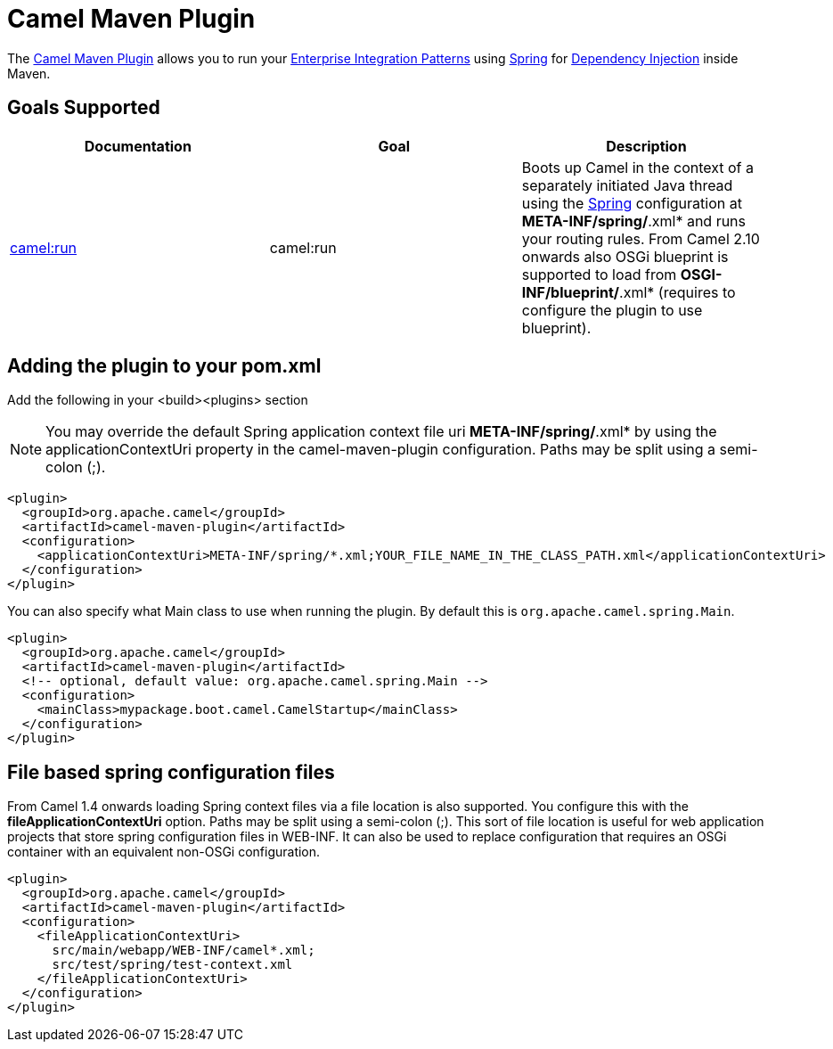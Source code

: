 = Camel Maven Plugin

The
https://github.com/apache/camel/tree/master/tooling/maven/camel-maven-plugin[Camel
Maven Plugin] allows you to run your
xref:{eip-vc}:eips:enterprise-integration-patterns.adoc[Enterprise Integration
Patterns] using xref:spring.adoc[Spring] for
xref:dependency-injection.adoc[Dependency Injection] inside Maven.

== Goals Supported

[width="100%",cols="34%,33%,33%",options="header",]
|=======================================================================
|Documentation |Goal |Description
|xref:camel-run-maven-goal.adoc[camel:run] |camel:run |Boots up Camel in
the context of a separately initiated Java thread using the
xref:spring.adoc[Spring] configuration at *META-INF/spring/*.xml* and
runs your routing rules. From Camel 2.10 onwards also OSGi blueprint is
supported to load from *OSGI-INF/blueprint/*.xml* (requires to configure
the plugin to use blueprint).

|=======================================================================

== Adding the plugin to your pom.xml

Add the following in your <build><plugins> section

[NOTE]
====


You may override the default Spring application context file uri
*META-INF/spring/*.xml* by using the applicationContextUri property in
the camel-maven-plugin configuration. Paths may be split using a
semi-colon (;).

====

[source,xml]
----
<plugin>
  <groupId>org.apache.camel</groupId>
  <artifactId>camel-maven-plugin</artifactId>
  <configuration>
    <applicationContextUri>META-INF/spring/*.xml;YOUR_FILE_NAME_IN_THE_CLASS_PATH.xml</applicationContextUri>
  </configuration>
</plugin>
----

You can also specify what Main class to use when running the plugin. By
default this is `org.apache.camel.spring.Main`.

[source,xml]
----
<plugin>
  <groupId>org.apache.camel</groupId>
  <artifactId>camel-maven-plugin</artifactId>
  <!-- optional, default value: org.apache.camel.spring.Main -->
  <configuration>
    <mainClass>mypackage.boot.camel.CamelStartup</mainClass>
  </configuration>
</plugin>
----

== File based spring configuration files

From Camel 1.4 onwards loading Spring context files via a file location
is also supported. You configure this with the
*fileApplicationContextUri* option. Paths may be split using a
semi-colon (;). This sort of file location is useful for web application
projects that store spring configuration files in WEB-INF. It can also
be used to replace configuration that requires an OSGi container with an
equivalent non-OSGi configuration.

[source,xml]
----
<plugin>
  <groupId>org.apache.camel</groupId>
  <artifactId>camel-maven-plugin</artifactId>
  <configuration>
    <fileApplicationContextUri>
      src/main/webapp/WEB-INF/camel*.xml;
      src/test/spring/test-context.xml
    </fileApplicationContextUri>
  </configuration>
</plugin>
----


